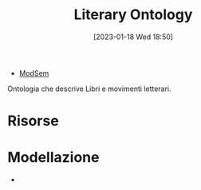 :PROPERTIES:
:ID:       4d6146ac-92b1-4936-b239-7f77c1c34de0
:END:
#+title: Literary Ontology
#+date: [2023-01-18 Wed 18:50]
#+filetags: project
- [[id:803f5b09-941a-4cf4-84ca-9e8c537ef453][ModSem]]

Ontologia che descrive Libri e movimenti letterari.

* Risorse
* Modellazione
-
